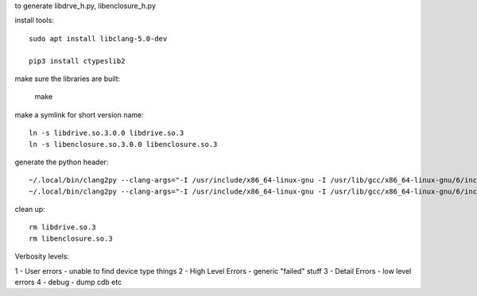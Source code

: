 to generate libdrve_h.py, libenclosure_h.py

install tools::

  sudo apt install libclang-5.0-dev

  pip3 install ctypeslib2

make sure the libraries are built:

  make

make a symlink for short version name::

  ln -s libdrive.so.3.0.0 libdrive.so.3
  ln -s libenclosure.so.3.0.0 libenclosure.so.3

generate the python header::

  ~/.local/bin/clang2py --clang-args="-I /usr/include/x86_64-linux-gnu -I /usr/lib/gcc/x86_64-linux-gnu/6/include/ -target x86_64" -t x86_64-Linux -kfs libdrive.h -l libdrive.so.3 > libdrive_h.py
  ~/.local/bin/clang2py --clang-args="-I /usr/include/x86_64-linux-gnu -I /usr/lib/gcc/x86_64-linux-gnu/6/include/ -target x86_64" -t x86_64-Linux -kfs libenclosure.h -l libenclosure.so.3 > libenclosure_h.py

clean up::

  rm libdrive.so.3
  rm libenclosure.so.3


Verbosity levels:

1 - User errors - unable to find device type things
2 - High Level Errors - generic "failed" stuff
3 - Detail Errors - low level errors
4 - debug - dump cdb etc
